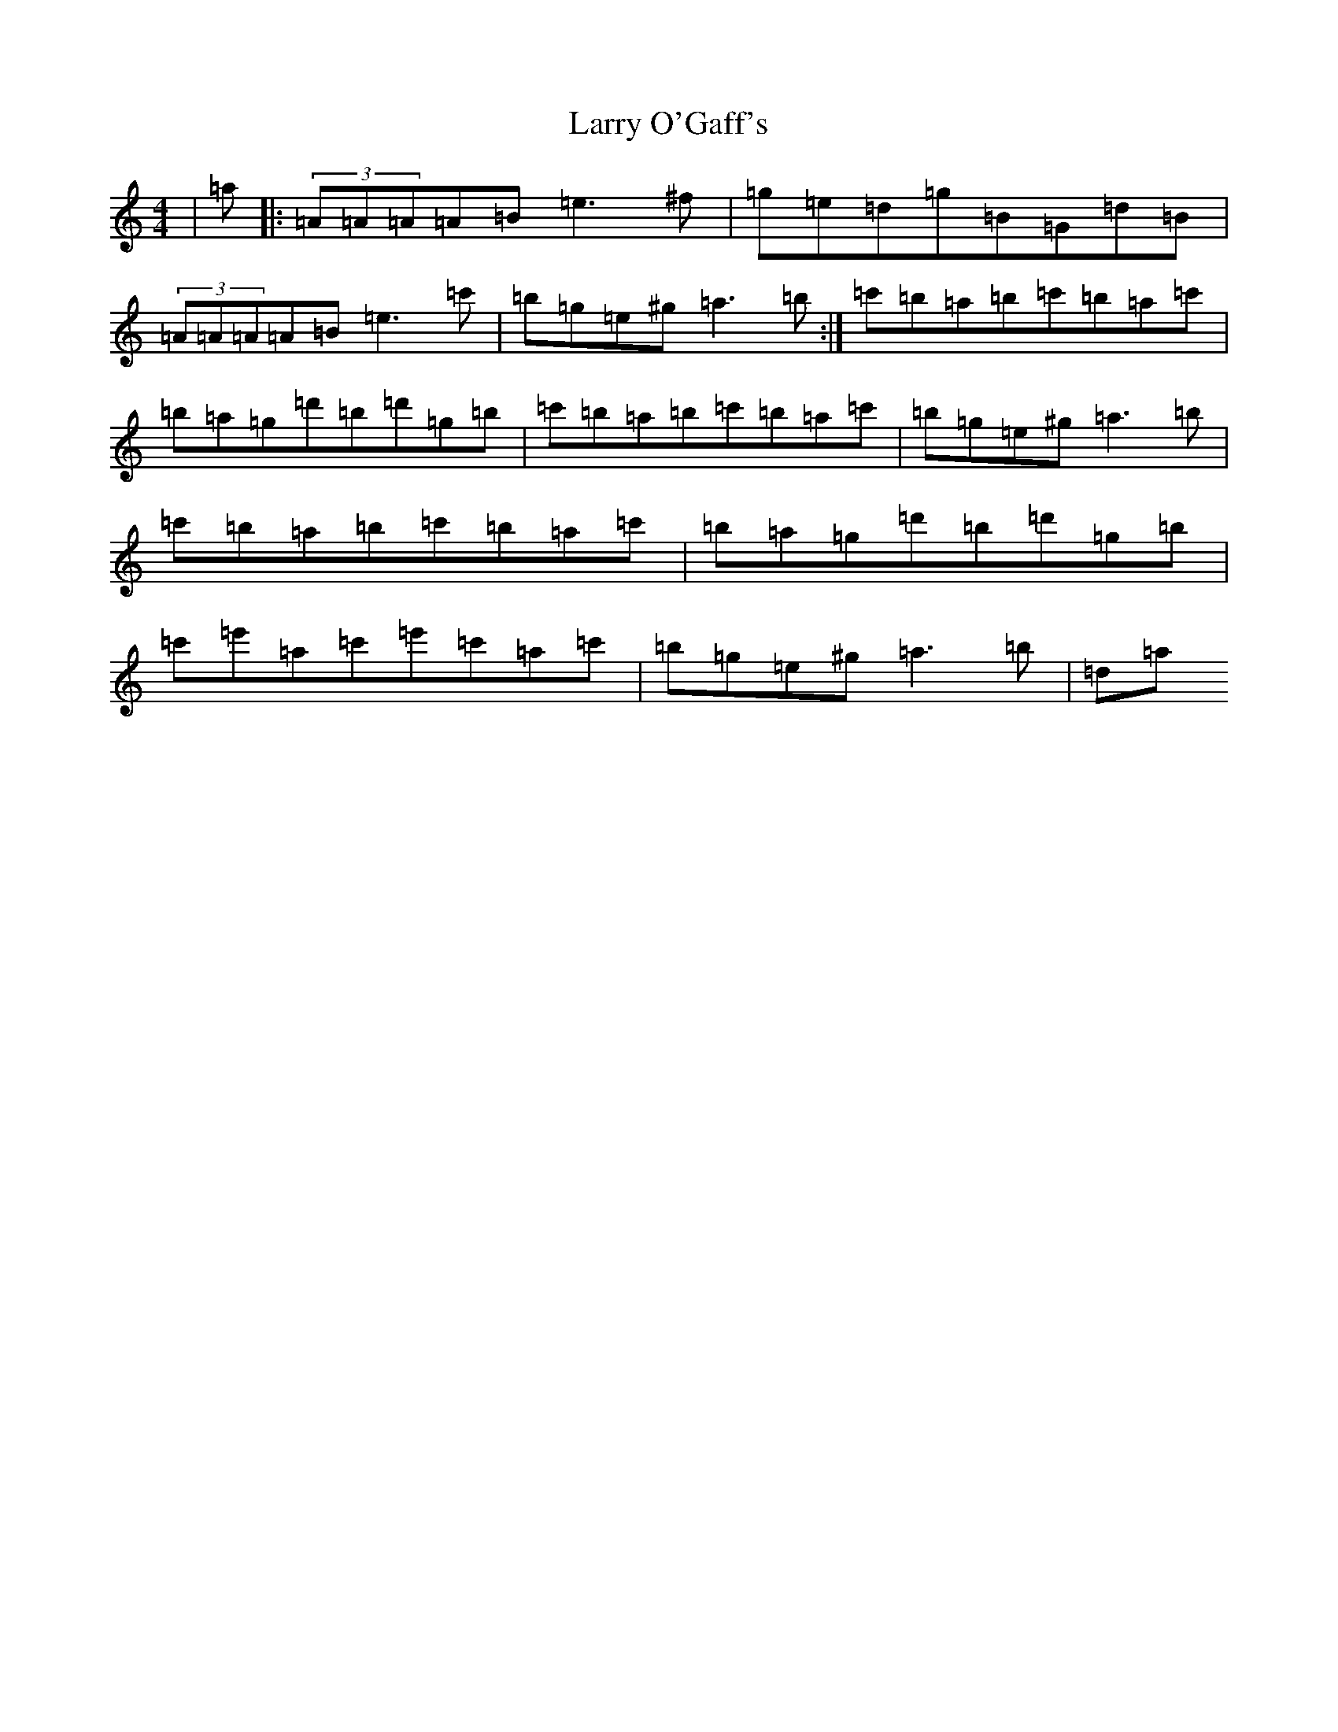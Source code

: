 X: 5904
T: Larry O'Gaff's
S: https://thesession.org/tunes/498#setting44248
Z: D Major
R: jig
M:4/4
L:1/8
K: C Major
|=a|:(3=A=A=A=A=B=e3^f|=g=e=d=g=B=G=d=B|(3=A=A=A=A=B=e3=c'|=b=g=e^g=a3=b:|=c'=b=a=b=c'=b=a=c'|=b=a=g=d'=b=d'=g=b|=c'=b=a=b=c'=b=a=c'|=b=g=e^g=a3=b|=c'=b=a=b=c'=b=a=c'|=b=a=g=d'=b=d'=g=b|=c'=e'=a=c'=e'=c'=a=c'|=b=g=e^g=a3=b|=d=a